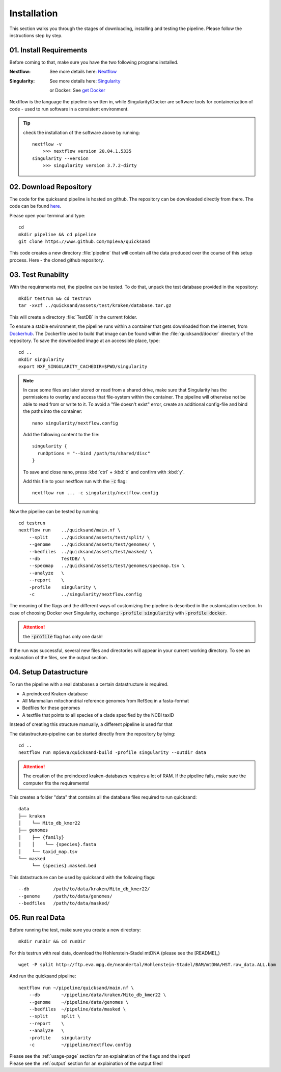 .. _install-page:

Installation
============

This section walks you through the stages of downloading, installing and
testing the pipeline. Please follow the instructions step by step.

.. _requirements:

01. Install Requirements
------------------------

Before coming to that, make sure you have the two following programs installed.

:Nextflow: See more details here: `Nextflow <https://www.nextflow.io/docs/latest/getstarted.html>`_
:Singularity: See more details here: `Singularity <https://sylabs.io/guides/3.0/user-guide/installation.html>`_

    or Docker: See `get Docker <https://docs.docker.com/get-docker/>`_

Nextflow is the language the pipeline is written in, while Singularity/Docker are software tools for
containerization of code - used to run software in a consistent environment. 

.. tip::
    
    check the installation of the software above by running::
        
        nextflow -v
            >>> nextflow version 20.04.1.5335
        singularity --version
            >>> singularity version 3.7.2-dirty


02. Download Repository
-----------------------

The code for the quicksand pipeline is hosted on github. The repository can be downloaded
directly from there. The code can be found `here <https://github.com/mpieva/quicksand>`_.

Please open your terminal and type::
    
    cd
    mkdir pipeline && cd pipeline
    git clone https://www.github.com/mpieva/quicksand
    
This code creates a new directory :file:`pipeline` that will contain
all the data produced over the course of this setup process. 
Here - the cloned github repository.


03. Test Runabilty
------------------

With the requirements met, the pipeline can be tested.
To do that, unpack the test database provided in the repository::

    mkdir testrun && cd testrun
    tar -xvzf ../quicksand/assets/test/kraken/database.tar.gz

This will create a directory :file:`TestDB` in the current folder. 

To ensure a stable environment, the pipeline runs within a container that gets
downloaded from the internet, from `Dockerhub <https://hub.docker.com/r/merszym/sediment_nf>`_. 
The Dockerfile used to build that image can be found within the :file:`quicksand/docker` directory of the repository.
To save the downloaded image at an accessible place, type::

    cd ..
    mkdir singularity
    export NXF_SINGULARITY_CACHEDIR=$PWD/singularity

.. note::
   In case some files are later stored or read from a shared drive, make sure 
   that Singularity has the permissions to overlay and access that file-system within the 
   container. The pipeline will otherwise not be able to read from or write to it. 
   To avoid a "file doesn't exist" error, create an additional
   config-file and bind the paths into the container::
   
        nano singularity/nextflow.config
    
   Add the following content to the file::
    
        singularity {
          runOptions = "--bind /path/to/shared/disc"
        }
   
   To save and close nano, press :kbd:`ctrl` + :kbd:`x` and confirm with :kbd:`y`.
   
   Add this file to your nextflow run with the :code:`-c` flag::
    
        nextflow run ... -c singularity/nextflow.config
        

Now the pipeline can be tested by running::

    cd testrun
    nextflow run    ../quicksand/main.nf \
        --split     ../quicksand/assets/test/split/ \
        --genome    ../quicksand/assets/test/genomes/ \
        --bedfiles  ../quicksand/assets/test/masked/ \
        --db        TestDB/ \
        --specmap   ../quicksand/assets/test/genomes/specmap.tsv \
        --analyze   \
        --report    \
        -profile    singularity \
        -c          ../singularity/nextflow.config

The meaning of the flags and the different ways of customizing the pipeline is described in the customization section. 
In case of choosing Docker over Singularity, exchange :code:`-profile singularity` with :code:`-profile docker`.  

.. attention::
    the :code:`-profile` flag has only one dash!

If the run was successful, several new files and directories will appear in your current working directory. To
see an explanation of the files, see the output section.

.. _setup:

04. Setup Datastructure
-----------------------

To run the pipeline with a real databases a certain datastructure is required.

- A preindexed Kraken-database
- All Mammalian mitochondrial reference genomes from RefSeq in a fasta-format
- Bedfiles for these genomes
- A textfile that points to all species of a clade specified by the NCBI taxID

Instead of creating this structure manually, a different pipeline is used
for that

.. seealso::
    Refer to the README of `that pipeline <https://github.com/mpieva/quicksand-build>`_ for custom
    stettings of the data structure (e.g. kmer-sizes) and a more detailed explanation of the output.

The datastructure-pipeline can be started directly from the repository by tying::

    cd ..
    nextflow run mpieva/quicksand-build -profile singularity --outdir data 

.. attention::

    The creation of the preindexed kraken-databases requires a lot of RAM. 
    If the pipeline fails, make sure the computer fits the requirements!

This creates a folder "data" that contains all the database files required to run quicksand::

    data
    ├── kraken
    │    └── Mito_db_kmer22
    ├── genomes
    │    ├── {family}
    │    │    └── {species}.fasta
    │    └── taxid_map.tsv
    └── masked
         └── {species}.masked.bed

This datastructure can be used by quicksand with the following flags::

    --db         /path/to/data/kraken/Mito_db_kmer22/
    --genome     /path/to/data/genomes/
    --bedfiles   /path/to/data/masked/    


05. Run real Data
-----------------

Before running the test, make sure you create a new directory::

    mkdir runDir && cd runDir

For this testrun with real data, download the Hohlenstein-Stadel mtDNA (please see the [README]_) ::
    

    wget -P split http://ftp.eva.mpg.de/neandertal/Hohlenstein-Stadel/BAM/mtDNA/HST.raw_data.ALL.bam

And run the quicksand pipeline::

    nextflow run ~/pipeline/quicksand/main.nf \
        --db        ~/pipeline/data/kraken/Mito_db_kmer22 \
        --genome    ~/pipeline/data/genomes \
        --bedfiles  ~/pipeline/data/masked \
        --split     split \
        --report    \
        --analyze   \
        -profile    singularity
        -c          ~/pipeline/nextflow.config

| Please see the :ref:`usage-page` section for an explaination of the flags and the input!
| Please see the :ref:`output` section for an explaination of the output files!

